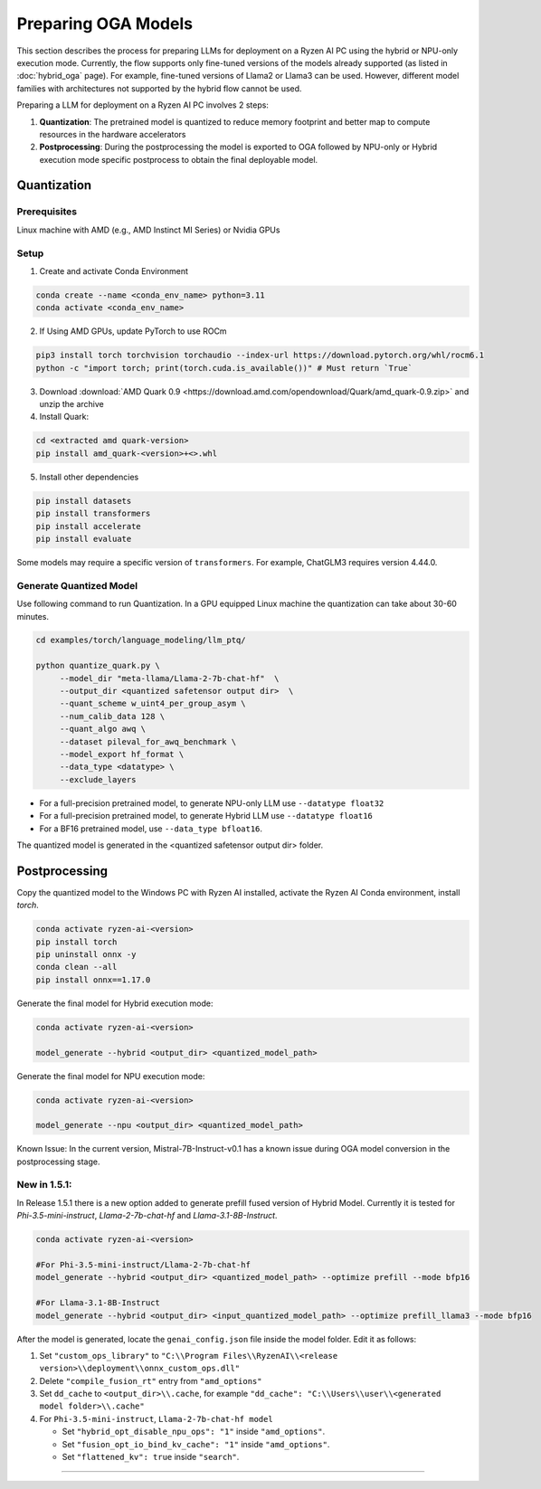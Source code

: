 ####################
Preparing OGA Models
####################

This section describes the process for preparing LLMs for deployment on a Ryzen AI PC using the hybrid or NPU-only execution mode. Currently, the flow supports only fine-tuned versions of the models already supported (as listed in :doc:`hybrid_oga` page). For example, fine-tuned versions of Llama2 or Llama3 can be used. However, different model families with architectures not supported by the hybrid flow cannot be used.

Preparing a LLM for deployment on a Ryzen AI PC involves 2 steps:

1. **Quantization**: The pretrained model is quantized to reduce memory footprint and better map to compute resources in the hardware accelerators
2. **Postprocessing**: During the postprocessing the model is exported to OGA followed by NPU-only or Hybrid execution mode specific postprocess to obtain the final deployable model.

************
Quantization
************

Prerequisites
=============
Linux machine with AMD (e.g., AMD Instinct MI Series) or Nvidia GPUs

Setup
=====

1. Create and activate Conda Environment 

.. code-block::

    conda create --name <conda_env_name> python=3.11
    conda activate <conda_env_name>

2. If Using AMD GPUs, update PyTorch to use ROCm 

.. code-block:: 
  
     pip3 install torch torchvision torchaudio --index-url https://download.pytorch.org/whl/rocm6.1
     python -c "import torch; print(torch.cuda.is_available())" # Must return `True`

3. Download :download:`AMD Quark 0.9 <https://download.amd.com/opendownload/Quark/amd_quark-0.9.zip>` and unzip the archive


4. Install Quark: 

.. code-block::

     cd <extracted amd quark-version>
     pip install amd_quark-<version>+<>.whl

5. Install other dependencies

.. code-block::

   pip install datasets
   pip install transformers
   pip install accelerate
   pip install evaluate


Some models may require a specific version of ``transformers``. For example, ChatGLM3 requires version 4.44.0.   

Generate Quantized Model
========================

Use following command to run Quantization. In a GPU equipped Linux machine the quantization can take about 30-60 minutes. 

.. code-block::

     cd examples/torch/language_modeling/llm_ptq/
     
     python quantize_quark.py \
          --model_dir "meta-llama/Llama-2-7b-chat-hf"  \
          --output_dir <quantized safetensor output dir>  \
          --quant_scheme w_uint4_per_group_asym \
          --num_calib_data 128 \
          --quant_algo awq \
          --dataset pileval_for_awq_benchmark \
          --model_export hf_format \
          --data_type <datatype> \
          --exclude_layers


- For a full-precision pretrained model, to generate NPU-only LLM use ``--datatype float32``
- For a full-precision pretrained model, to generate Hybrid LLM use ``--datatype float16``
- For a BF16 pretrained model, use ``--data_type bfloat16``.

The quantized model is generated in the <quantized safetensor output dir> folder.

**************
Postprocessing
**************

Copy the quantized model to the Windows PC with Ryzen AI installed, activate the Ryzen AI Conda environment, install `torch`.

.. code-block::

    conda activate ryzen-ai-<version>
    pip install torch
    pip uninstall onnx -y
    conda clean --all
    pip install onnx==1.17.0

Generate the final model for Hybrid execution mode:

.. code-block::

   conda activate ryzen-ai-<version>

   model_generate --hybrid <output_dir> <quantized_model_path>  

Generate the final model for NPU execution mode:

.. code-block::

   conda activate ryzen-ai-<version>

   model_generate --npu <output_dir> <quantized_model_path>  


Known Issue: In the current version, Mistral-7B-Instruct-v0.1 has a known issue during OGA model conversion in the postprocessing stage.


New in 1.5.1:
============


In Release 1.5.1 there is a new option added to generate prefill fused version of Hybrid Model. Currently it is tested for `Phi-3.5-mini-instruct`, `Llama-2-7b-chat-hf` and `Llama-3.1-8B-Instruct`. 

.. code-block::

    conda activate ryzen-ai-<version>

    #For Phi-3.5-mini-instruct/Llama-2-7b-chat-hf
    model_generate --hybrid <output_dir> <quantized_model_path> --optimize prefill --mode bfp16

    #For Llama-3.1-8B-Instruct
    model_generate --hybrid <output_dir> <input_quantized_model_path> --optimize prefill_llama3 --mode bfp16

After the model is generated, locate the ``genai_config.json`` file inside the model folder. Edit it as follows:

1. Set ``"custom_ops_library"`` to ``"C:\\Program Files\\RyzenAI\\<release version>\\deployment\\onnx_custom_ops.dll"``
2. Delete ``"compile_fusion_rt"`` entry from ``"amd_options"``
3. Set ``dd_cache`` to ``<output_dir>\\.cache``, for example ``"dd_cache": "C:\\Users\\user\\<generated model folder>\\.cache"``
4. For ``Phi-3.5-mini-instruct``, ``Llama-2-7b-chat-hf model``


   - Set ``"hybrid_opt_disable_npu_ops": "1"`` inside ``"amd_options"``.
   - Set ``"fusion_opt_io_bind_kv_cache": "1"`` inside ``"amd_options"``.
   - Set ``"flattened_kv": true`` inside ``"search"``.

=======


..
  ------------

  #####################################
  License
  #####################################

  Ryzen AI is licensed under `MIT License <https://github.com/amd/ryzen-ai-documentation/blob/main/License>`_ . Refer to the `LICENSE File <https://github.com/amd/ryzen-ai-documentation/blob/main/License>`_ for the full license text and copyright notice.
